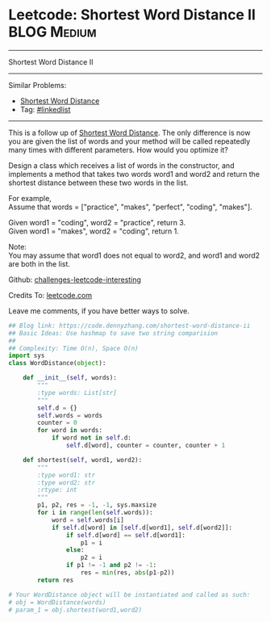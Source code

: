 * Leetcode: Shortest Word Distance II                           :BLOG:Medium:
#+STARTUP: showeverything
#+OPTIONS: toc:nil \n:t ^:nil creator:nil d:nil
:PROPERTIES:
:type:     array
:END:
---------------------------------------------------------------------
Shortest Word Distance II
---------------------------------------------------------------------
Similar Problems:
- [[https://code.dennyzhang.com/shortest-word-distance][Shortest Word Distance]]
- Tag: [[https://code.dennyzhang.com/tag/linkedlist][#linkedlist]]
---------------------------------------------------------------------
This is a follow up of [[https://code.dennyzhang.com/shortest-word-distance][Shortest Word Distance]]. The only difference is now you are given the list of words and your method will be called repeatedly many times with different parameters. How would you optimize it?

Design a class which receives a list of words in the constructor, and implements a method that takes two words word1 and word2 and return the shortest distance between these two words in the list.

For example,
Assume that words = ["practice", "makes", "perfect", "coding", "makes"].

Given word1 = "coding", word2 = "practice", return 3.
Given word1 = "makes", word2 = "coding", return 1.

Note:
You may assume that word1 does not equal to word2, and word1 and word2 are both in the list.

Github: [[url-external:https://github.com/DennyZhang/challenges-leetcode-interesting/tree/master/shortest-word-distance-ii][challenges-leetcode-interesting]]

Credits To: [[url-external:https://leetcode.com/problems/shortest-word-distance-ii/description/][leetcode.com]]

Leave me comments, if you have better ways to solve.

#+BEGIN_SRC python
## Blog link: https://code.dennyzhang.com/shortest-word-distance-ii
## Basic Ideas: Use hashmap to save two string comparision
##
## Complexity: Time O(n), Space O(n)
import sys
class WordDistance(object):

    def __init__(self, words):
        """
        :type words: List[str]
        """
        self.d = {}
        self.words = words
        counter = 0
        for word in words:
            if word not in self.d:
                self.d[word], counter = counter, counter + 1

    def shortest(self, word1, word2):
        """
        :type word1: str
        :type word2: str
        :rtype: int
        """
        p1, p2, res = -1, -1, sys.maxsize
        for i in range(len(self.words)):
            word = self.words[i]
            if self.d[word] in [self.d[word1], self.d[word2]]:
                if self.d[word] == self.d[word1]:
                    p1 = i
                else:
                    p2 = i
                if p1 != -1 and p2 != -1:
                    res = min(res, abs(p1-p2))
        return res

# Your WordDistance object will be instantiated and called as such:
# obj = WordDistance(words)
# param_1 = obj.shortest(word1,word2)
#+END_SRC
